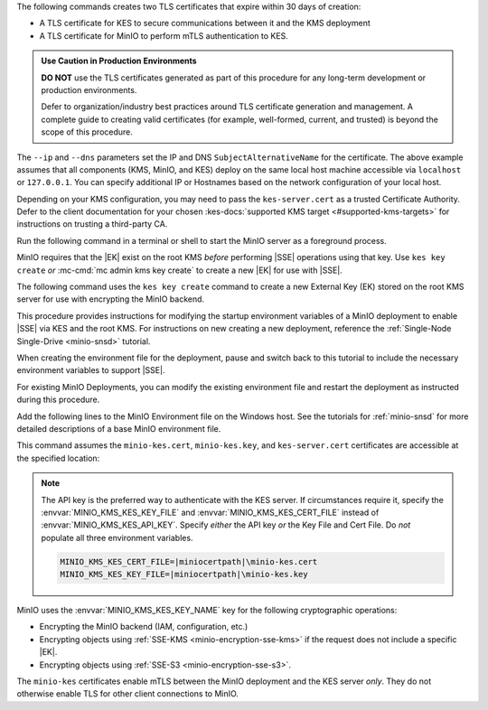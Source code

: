 .. start-kes-generate-kes-certs-desc

The following commands creates two TLS certificates that expire within 30 days of creation:

- A TLS certificate for KES to secure communications between it and the KMS deployment
- A TLS certificate for MinIO to perform mTLS authentication to KES.

.. admonition:: Use Caution in Production Environments
   :class: important

   **DO NOT** use the TLS certificates generated as part of this procedure for
   any long-term development or production environments. 

   Defer to organization/industry best practices around TLS certificate generation and management. 
   A complete guide to creating valid certificates (for example, well-formed, current, and trusted) is beyond the scope of this procedure.

.. code-block:: powershell
   :class: copyable
   :substitutions:

   # These commands output the certificates to |kescertpath|

   C:\kes.exe identity new \  
     --key  |kescertpath|\kes-server.key \  
     --cert |kescertpath|\kes-server.cert \  
     --ip   "127.0.0.1" \  
     --dns  localhost

   C:\kes.exe identity new \  
     --key  |miniocertpath|\minio-kes.key \  
     --cert |miniocertpath|\minio-kes.cert \  
     --ip   "127.0.0.1" \  
     --dns  localhost

The ``--ip`` and ``--dns`` parameters set the IP and DNS ``SubjectAlternativeName`` for the certificate.
The above example assumes that all components (KMS, MinIO, and KES) deploy on the same local host machine accessible via ``localhost`` or ``127.0.0.1``.
You can specify additional IP or Hostnames based on the network configuration of your local host.

Depending on your KMS configuration, you may need to pass the ``kes-server.cert`` as a trusted Certificate Authority.
Defer to the client documentation for your chosen :kes-docs:`supported KMS target <#supported-kms-targets>` for instructions on trusting a third-party CA.

.. end-kes-generate-kes-certs-desc

.. start-kes-minio-start-server-desc

Run the following command in a terminal or shell to start the MinIO server as a foreground process.

.. code-block:: powershell
   :class: copyable
   :substitutions:

   export MINIO_CONFIG_ENV_FILE=|minioconfigpath|\config\minio
   C:\minio.exe server --console-address :9001

.. end-kes-minio-start-server-desc

.. start-kes-generate-key-desc

MinIO requires that the |EK| exist on the root KMS *before* performing |SSE| operations using that key. 
Use ``kes key create`` *or* :mc-cmd:`mc admin kms key create` to create a new |EK| for use with |SSE|.

The following command uses the ``kes key create`` command to create a new External Key (EK) stored on the root KMS server for use with encrypting the MinIO backend.

.. code-block:: powershell
   :class: copyable
   :substitutions:

   export KES_SERVER=https://127.0.0.1:7373
   export KES_CLIENT_KEY=|miniocertpath|\minio-kes.key
   export KES_CLIENT_CERT=|miniocertpath|\minio-kes.cert

   C:\kes.exe key create -k encrypted-bucket-key

.. end-kes-generate-key-desc

.. start-kes-new-existing-minio-deployment-desc

This procedure provides instructions for modifying the startup environment variables of a MinIO deployment to enable |SSE| via KES and the root KMS.
For instructions on new creating a new deployment, reference the :ref:`Single-Node Single-Drive <minio-snsd>` tutorial.

When creating the environment file for the deployment, pause and switch back to this tutorial to include the necessary environment variables to support |SSE|.

For existing MinIO Deployments, you can modify the existing environment file and restart the deployment as instructed during this procedure.

.. end-kes-new-existing-minio-deployment-desc

.. start-kes-configuration-minio-desc

Add the following lines to the MinIO Environment file on the Windows host.
See the tutorials for :ref:`minio-snsd` for more detailed descriptions of a base MinIO environment file.

This command assumes the ``minio-kes.cert``, ``minio-kes.key``, and ``kes-server.cert`` certificates are accessible at the specified location:

.. code-block:: powershell
   :class: copyable
   :substitutions:

   # Add these environment variables to the existing environment file

   MINIO_KMS_KES_ENDPOINT=https://127.0.0.1:7373
   MINIO_KMS_KES_API_KEY=<API-key-identity-string-from-KES>
   MINIO_KMS_KES_CAPATH=|miniocertpath|\kes-server.cert
   MINIO_KMS_KES_KEY_NAME=minio-backend-default-key


.. note::
   
   The API key is the preferred way to authenticate with the KES server.
   If circumstances require it, specify the :envvar:`MINIO_KMS_KES_KEY_FILE` and :envvar:`MINIO_KMS_KES_CERT_FILE` instead of :envvar:`MINIO_KMS_KES_API_KEY`.
   Specify *either* the API key *or* the Key File and Cert File.
   Do *not* populate all three environment variables.

   .. code-block:: shell

      MINIO_KMS_KES_CERT_FILE=|miniocertpath|\minio-kes.cert
      MINIO_KMS_KES_KEY_FILE=|miniocertpath|\minio-kes.key


MinIO uses the :envvar:`MINIO_KMS_KES_KEY_NAME` key for the following cryptographic operations:

- Encrypting the MinIO backend (IAM, configuration, etc.)
- Encrypting objects using :ref:`SSE-KMS <minio-encryption-sse-kms>` if the request does not include a specific |EK|.
- Encrypting objects using :ref:`SSE-S3 <minio-encryption-sse-s3>`.

The ``minio-kes`` certificates enable mTLS between the MinIO deployment and the KES server *only*.
They do not otherwise enable TLS for other client connections to MinIO.

.. end-kes-configuration-minio-desc
